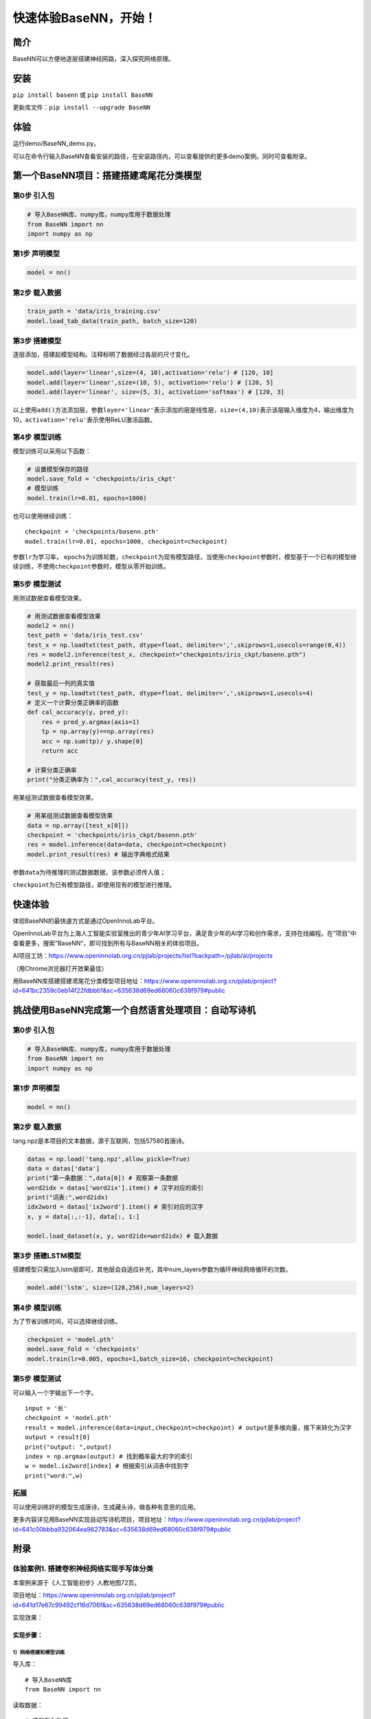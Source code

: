 快速体验BaseNN，开始！
======================

简介
----

BaseNN可以方便地逐层搭建神经网路，深入探究网络原理。

安装
----

``pip install basenn`` 或 ``pip install BaseNN``

更新库文件：\ ``pip install --upgrade BaseNN``

体验
----

运行demo/BaseNN_demo.py。

可以在命令行输入BaseNN查看安装的路径，在安装路径内，可以查看提供的更多demo案例。同时可查看附录。

第一个BaseNN项目：搭建搭建鸢尾花分类模型
----------------------------------------

第0步 引入包
~~~~~~~~~~~~

.. code:: python

   # 导入BaseNN库、numpy库，numpy库用于数据处理
   from BaseNN import nn
   import numpy as np

第1步 声明模型
~~~~~~~~~~~~~~

.. code:: python

   model = nn()

第2步 载入数据
~~~~~~~~~~~~~~

.. code:: python

   train_path = 'data/iris_training.csv'
   model.load_tab_data(train_path, batch_size=120)

第3步 搭建模型
~~~~~~~~~~~~~~

逐层添加，搭建起模型结构。注释标明了数据经过各层的尺寸变化。

.. code:: python

   model.add(layer='linear',size=(4, 10),activation='relu') # [120, 10]
   model.add(layer='linear',size=(10, 5), activation='relu') # [120, 5]
   model.add(layer='linear', size=(5, 3), activation='softmax') # [120, 3]

以上使用\ ``add()``\ 方法添加层，参数\ ``layer='linear'``\ 表示添加的层是线性层，\ ``size=(4,10)``\ 表示该层输入维度为4，输出维度为10，\ ``activation='relu'``\ 表示使用ReLU激活函数。

第4步 模型训练
~~~~~~~~~~~~~~

模型训练可以采用以下函数：

.. code:: python

   # 设置模型保存的路径
   model.save_fold = 'checkpoints/iris_ckpt'
   # 模型训练
   model.train(lr=0.01, epochs=1000)

也可以使用继续训练：

::

   checkpoint = 'checkpoints/basenn.pth'
   model.train(lr=0.01, epochs=1000, checkpoint=checkpoint)

参数\ ``lr``\ 为学习率，
``epochs``\ 为训练轮数，\ ``checkpoint``\ 为现有模型路径，当使用\ ``checkpoint``\ 参数时，模型基于一个已有的模型继续训练，不使用\ ``checkpoint``\ 参数时，模型从零开始训练。

第5步 模型测试
~~~~~~~~~~~~~~

用测试数据查看模型效果。

.. code:: python

   # 用测试数据查看模型效果
   model2 = nn()
   test_path = 'data/iris_test.csv'
   test_x = np.loadtxt(test_path, dtype=float, delimiter=',',skiprows=1,usecols=range(0,4)) 
   res = model2.inference(test_x, checkpoint="checkpoints/iris_ckpt/basenn.pth")
   model2.print_result(res)

   # 获取最后一列的真实值
   test_y = np.loadtxt(test_path, dtype=float, delimiter=',',skiprows=1,usecols=4) 
   # 定义一个计算分类正确率的函数
   def cal_accuracy(y, pred_y):
       res = pred_y.argmax(axis=1)
       tp = np.array(y)==np.array(res)
       acc = np.sum(tp)/ y.shape[0]
       return acc

   # 计算分类正确率
   print("分类正确率为：",cal_accuracy(test_y, res))

用某组测试数据查看模型效果。

.. code:: python

   # 用某组测试数据查看模型效果
   data = np.array([test_x[0]])
   checkpoint = 'checkpoints/iris_ckpt/basenn.pth'
   res = model.inference(data=data, checkpoint=checkpoint)
   model.print_result(res) # 输出字典格式结果

参数\ ``data``\ 为待推理的测试数据数据，该参数必须传入值；

``checkpoint``\ 为已有模型路径，即使用现有的模型进行推理。

快速体验
--------

体验BaseNN的最快速方式是通过OpenInnoLab平台。

OpenInnoLab平台为上海人工智能实验室推出的青少年AI学习平台，满足青少年的AI学习和创作需求，支持在线编程。在“项目”中查看更多，搜索”BaseNN“，即可找到所有与BaseNN相关的体验项目。

AI项目工坊：https://www.openinnolab.org.cn/pjlab/projects/list?backpath=/pjlab/ai/projects

（用Chrome浏览器打开效果最佳）

用BaseNN库搭建搭建鸢尾花分类模型项目地址：https://www.openinnolab.org.cn/pjlab/project?id=641bc2359c0eb14f22fdbbb1&sc=635638d69ed68060c638f979#public

挑战使用BaseNN完成第一个自然语言处理项目：自动写诗机
----------------------------------------------------

.. _第0步-引入包-1:

第0步 引入包
~~~~~~~~~~~~

.. code:: python

   # 导入BaseNN库、numpy库，numpy库用于数据处理
   from BaseNN import nn
   import numpy as np

.. _第1步-声明模型-1:

第1步 声明模型
~~~~~~~~~~~~~~

.. code:: python

   model = nn()

.. _第2步-载入数据-1:

第2步 载入数据
~~~~~~~~~~~~~~

tang.npz是本项目的文本数据，源于互联网，包括57580首唐诗。

.. code:: python

   datas = np.load('tang.npz',allow_pickle=True)
   data = datas['data'] 
   print("第一条数据：",data[0]) # 观察第一条数据
   word2idx = datas['word2ix'].item() # 汉字对应的索引
   print("词表:",word2idx) 
   idx2word = datas['ix2word'].item() # 索引对应的汉字
   x, y = data[:,:-1], data[:, 1:]

   model.load_dataset(x, y, word2idx=word2idx) # 载入数据

第3步 搭建LSTM模型
~~~~~~~~~~~~~~~~~~

搭建模型只需加入lstm层即可，其他层会自适应补充，其中num_layers参数为循环神经网络循环的次数。

.. code:: python

   model.add('lstm', size=(128,256),num_layers=2) 

.. _第4步-模型训练-1:

第4步 模型训练
~~~~~~~~~~~~~~

为了节省训练时间，可以选择继续训练。

.. code:: python

   checkpoint = 'model.pth'
   model.save_fold = 'checkpoints'
   model.train(lr=0.005, epochs=1,batch_size=16, checkpoint=checkpoint)

.. _第5步-模型测试-1:

第5步 模型测试
~~~~~~~~~~~~~~

可以输入一个字输出下一个字。

::

   input = '长'
   checkpoint = 'model.pth'
   result = model.inference(data=input,checkpoint=checkpoint) # output是多维向量，接下来转化为汉字
   output = result[0]
   print("output: ",output)
   index = np.argmax(output) # 找到概率最大的字的索引
   w = model.ix2word[index] # 根据索引从词表中找到字
   print("word:",w)

拓展
~~~~

可以使用训练好的模型生成唐诗，生成藏头诗，做各种有意思的应用。

更多内容详见用BaseNN实现自动写诗机项目，项目地址：https://www.openinnolab.org.cn/pjlab/project?id=641c00bbba932064ea962783&sc=635638d69ed68060c638f979#public

附录
----

体验案例1. 搭建卷积神经网络实现手写体分类
~~~~~~~~~~~~~~~~~~~~~~~~~~~~~~~~~~~~~~~~~

本案例来源于《人工智能初步》人教地图72页。

项目地址：https://www.openinnolab.org.cn/pjlab/project?id=641d17e67c99492cf16d706f&sc=635638d69ed68060c638f979#public

实现效果：

|image1|

实现步骤：
^^^^^^^^^^

1）网络搭建和模型训练
'''''''''''''''''''''

导入库：

::

   # 导入BaseNN库
   from BaseNN import nn

读取数据：

::

   # 模型载入数据
   model.load_img_data("/data/MELLBZ/mnist/training_set",color="grayscale",batch_size=10000)

搭建网络开始训练：

::

   # 声明模型
   model = nn()
   # 自己搭建网络（我们搭建的是LeNet网络，可改变参数搭建自己的网络）
   model.add('Conv2D', size=(1, 6),kernel_size=(5, 5), activation='ReLU') 
   model.add('MaxPool', kernel_size=(2,2)) 
   model.add('Conv2D', size=(6, 16), kernel_size=(5, 5), activation='ReLU')
   model.add('MaxPool', kernel_size=(2,2)) 
   model.add('Linear', size=(256, 120), activation='ReLU') 
   model.add('Linear', size=(120, 84), activation='ReLU') 
   model.add('Linear', size=(84, 10), activation='Softmax') 

   # 模型超参数设置和网络训练
   model.optimizer = 'Adam' #'SGD' , 'Adam' , 'Adagrad' , 'ASGD' 内置不同优化器
   learn_rate = 0.001 #学习率
   max_epoch = 100 # 最大迭代次数
   model.save_fold = 'mn_ckpt' # 模型保存路径
   model.train(lr=learn_rate, epochs=max_epoch) # 直接训练

2）模型推理
'''''''''''

读取某张图片进行推理：

::

   # 单张图片的推理
   path = 'test_IMG/single_data.jpg'
   checkpoint = 'mn_ckpt/basenn.pth' # 现有模型路径
   y_pred = model.inference(data=path, checkpoint=checkpoint)
   model.print_result()

   # 输出结果
   res = y_pred.argmax(axis=1)
   print('此手写体的数字是：',res[0])

定义一个准确率计算函数，读取测试集所有图片进行推理并计算准确率。

::

   # 计算准确率函数
   def cal_accuracy(y, pred_y):
       res = pred_y.argmax(axis=1)
       tp = np.array(y)==np.array(res)
       acc = np.sum(tp)/ y.shape[0]
       return acc

   import torch
   from BaseNN import nn
   import numpy as np
   # 推理验证集
   m = nn()
   val_data = m.load_img_data('/data/MELLBZ/mnist/val_set',color="grayscale",batch_size=20000)
   checkpoint_path = 'mn_ckpt/basenn.pth' # 载入模型

   for x, y in val_data:
       res = m.inference(x, checkpoint=checkpoint_path)
       acc=cal_accuracy(y,res)
       print('验证集准确率: {:.2f}%'.format(100.0 * acc))

体验案例2. 一维卷积神经网络文本情感识别
~~~~~~~~~~~~~~~~~~~~~~~~~~~~~~~~~~~~~~~

本案例来源于《人工智能初步》人教地图版72-76页。

项目地址：https://www.openinnolab.org.cn/pjlab/project?id=638d8bd8be5e9c6ce28ad033&sc=635638d69ed68060c638f979#public

项目核心功能：
^^^^^^^^^^^^^^

完成了搭建一维卷积神经网络实现文本感情识别分类，代码使用BaseNN库实现，同时结合了Embedding层对单词文本进行向量化。

数据集是imdb电影评论和情感分类数据集，来自斯坦福AI实验室平台，http://ai.stanford.edu/~amaas/data/sentiment/。

.. _实现步骤-1:

实现步骤：
^^^^^^^^^^

.. _网络搭建和模型训练-1:

1）网络搭建和模型训练
'''''''''''''''''''''

导入库：

::

   # 导入BaseNN库、numpy库用于数据处理
   from BaseNN import nn
   import numpy as np

读取数据并载入：

::

   # 读取训练集数据
   train_data = np.loadtxt('imdb/train_data.csv', delimiter=",")
   train_label = np.loadtxt('imdb/train_label.csv', delimiter=",")
   # 模型载入数据
   model.load_dataset(train_data, train_label) 

搭建模型并开始训练：

::

   # 声明模型
   model = nn() # 有Embedding层
   # 搭建模型
   model.add('Embedding', vocab_size = 10000, embedding_dim = 32)  # Embedding层，对实现文本任务十分重要，将one-hot编码转化为相关向量 输入大小（batch_size,512）输出大小（batch_size,32,510）
   model.add('conv1d', size=(32, 32),kernel_size=3, activation='relu') #一维卷积 输入大小（batch_size,32,510） 输出大小（batch_size,32,508）
   model.add('conv1d', size=(32, 64),kernel_size=3, activation='relu') #一维卷积 输入大小（batch_size,32,508） 输出大小（batch_size,64,506）
   model.add('mean') #全局池化 输入大小（batch_size,64,508）输出大小（batch_size,64）
   model.add('linear', size=(64, 128), activation='relu') #全连接层 输入大小（batch_size,64）输出大小（batch_size,128）
   model.add('linear', size=(128, 2), activation='softmax') #全连接层 输入大小（batch_size,128）输出大小（batch_size,2）

   # 模型超参数设置和网络训练（训练时间较长, 可调整最大迭代次数减少训练时间）
   model.add(optimizer='Adam') #'SGD' , 'Adam' , 'Adagrad' , 'ASGD' 内置不同优化器
   learn_rate = 0.001 #学习率
   max_epoch = 150 # 最大迭代次数
   model.save_fold = 'mn_ckpt' # 模型保存路径
   checkpoint = 'mn_ckpt/cov_basenn.pkl' 
   model.train(lr=learn_rate, epochs=max_epoch) # 直接训练

.. _模型推理-1:

2）模型推理
'''''''''''

读取测试集所有数据进行推理：

::

   #读取测试集数据
   test_data = np.loadtxt('imdb/test_data.csv', delimiter=",")
   test_label = np.loadtxt('imdb/test_label.csv', delimiter=",")
   y_pred = model.inference(data=train_data)

用单个数据进行推理：

::

   # 用测试集单个数据查看模型效果
   single_data = np.loadtxt('imdb/test_data.csv', delimiter=",", max_rows = 1)
   single_label = np.loadtxt('imdb/test_label.csv', delimiter=",", max_rows = 1)
   label = ['差评','好评']
   single_data = single_data.reshape(1,512) 
   res = model.inference(data=single_data)
   res = res.argmax(axis=1)
   print('评论对电影的评价是：', label[res[0]]) # 该评论文本数据可见single_data.txt

体验案例3. 用神经网络计算前方障碍物方向
~~~~~~~~~~~~~~~~~~~~~~~~~~~~~~~~~~~~~~~

本案例是一个跨学科项目，用神经网络来拟合三角函数。案例发表于2023年的《中国信息技术教育》杂志。

项目地址：https://www.openinnolab.org.cn/pjlab/project?id=6444992a06618727bed5a67c&sc=635638d69ed68060c638f979#public

.. _项目核心功能-1:

项目核心功能：
^^^^^^^^^^^^^^

用两个超声波传感器测量前方的障碍物距离，然后计算出障碍物所在的方向。这是一个跨学科项目，用神经网络来拟合三角函数。训练一个可以通过距离计算出坐标的神经网络模型，掌握使用BaseNN库搭建神经网络完成“回归”任务的流程。

.. _实现步骤-2:

实现步骤：
^^^^^^^^^^

1）数据采集
'''''''''''

我们有多种方式来采集数据。第一种是最真实的，即在障碍物和中点之间拉一条
线，然后读取两个超声波传感器的数据，同时测量角度并记录。另一种是拉三条线，
因为超声波传感器的数值和真实长度误差是很小的。
当然，因为这一角度是可以用三角函数计算的，那么最方面的数据采集方式莫过于是用Python写一段代码，然后将一组数据输出到CSV
文件中。或者使用Excel的公式来计算，再导出关键数据，如图所示。

|image2|

.. _网络搭建和模型训练-2:

2）网络搭建和模型训练
'''''''''''''''''''''

训练数据由Excel的随机数结合三角函数公式产生。0-2为输入，3-9是各种输出的数据。

::

   import numpy as np
   train_path = './data/train-full.csv'
   x = np.loadtxt(train_path, dtype=float, delimiter=',',skiprows=1,usecols=[0,1,2]) # 读取前3列
   y = np.loadtxt(train_path, dtype=float, delimiter=',',skiprows=1,usecols=[3])

搭建一个3层的神经网络并开始训练，输入维度是3（3列数据），最后输出维度是1（1列数据），激活函数使用ReLU。

::

   from BaseNN import nn
   model = nn() #声明模型 
   model.load_dataset(x, y) # 载入数据
   model.add('linear', size=(3, 30), activation='relu')  
   model.add('linear', size=(30, 10), activation='relu') 
   model.add('linear', size=(10, 5), activation='relu') 
   model.add('linear', size=(5, 1))
   model.add(optimizer='SGD')

   # 设置模型保存的路径
   model.save_fold = 'checkpoints/ckpt-1'
   # model.train(lr=0.001, epochs=500, loss="MSELoss",metrics=["mae"],checkpoint='checkpoints/ckpt/basenn.pkl') # 直接训练
   model.train(lr=0.001, epochs=500, loss="MSELoss",metrics=["mae"]) # 直接训练

.. _模型推理-2:

3）模型推理
'''''''''''

读取测试数据进行模型推理，测试数据同样来自随机数。

::

   # 测试数据
   test_path = './data/test.csv'
   test_x = np.loadtxt(test_path, dtype=float, delimiter=',',skiprows=1,usecols=[0,1,2]) # 读取前3列
   test_y = np.loadtxt(test_path, dtype=float, delimiter=',',skiprows=1,usecols=[3]) # 读取第4列
   result = model.inference(data=test_x) # 对该数据进行预测
   print(np.arccos(result)/np.pi*180)

.. |image1| image:: ../images/basenn/six.png
.. |image2| image:: ../images/basenn/excel.png
